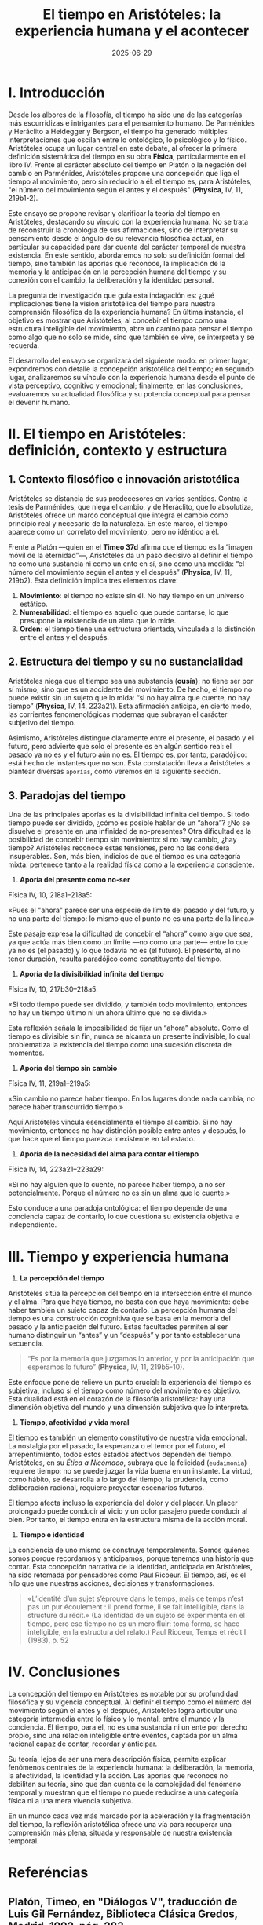 #+OPTIONS: toc:nil num:nil title:nil author:nil creator:nil html-postamble:nil html-preamble:nil
#+title: El tiempo en Aristóteles: la experiencia humana y el acontecer
#+author: Joan Llopis
#+DESCRIPTION: La sistematización del tiempo por Aristóteles como inicio de una carrera sin final
#+date: 2025-06-29
#+TAGS: filosofia, tiempo

* I. Introducción

Desde los albores de la filosofía, el tiempo ha sido una de las categorías más escurridizas e intrigantes para el pensamiento humano. De Parménides y Heráclito a Heidegger y Bergson, el tiempo ha generado múltiples interpretaciones que oscilan entre lo ontológico, lo psicológico y lo físico. Aristóteles ocupa un lugar central en este debate, al ofrecer la primera definición sistemática del tiempo en su obra *Física*, particularmente en el libro IV. Frente al carácter absoluto del tiempo en Platón o la negación del cambio en Parménides, Aristóteles propone una concepción que liga el tiempo al movimiento, pero sin reducirlo a él: el tiempo es, para Aristóteles, "el número del movimiento según el antes y el después" (*Physica*, IV, 11, 219b1-2).

Este ensayo se propone revisar y clarificar la teoría del tiempo en Aristóteles, destacando su vínculo con la experiencia humana. No se trata de reconstruir la cronología de sus afirmaciones, sino de interpretar su pensamiento desde el ángulo de su relevancia filosófica actual, en particular su capacidad para dar cuenta del carácter temporal de nuestra existencia. En este sentido, abordaremos no solo su definición formal del tiempo, sino también las aporías que reconoce, la implicación de la memoria y la anticipación en la percepción humana del tiempo y su conexión con el cambio, la deliberación y la identidad personal.

La pregunta de investigación que guía esta indagación es: ¿qué implicaciones tiene la visión aristotélica del tiempo para nuestra comprensión filosófica de la experiencia humana? En última instancia, el objetivo es mostrar que Aristóteles, al concebir el tiempo como una estructura inteligible del movimiento, abre un camino para pensar el tiempo como algo que no solo se mide, sino que también se vive, se interpreta y se recuerda.

El desarrollo del ensayo se organizará del siguiente modo: en primer lugar, expondremos con detalle la concepción aristotélica del tiempo; en segundo lugar, analizaremos su vínculo con la experiencia humana desde el punto de vista perceptivo, cognitivo y emocional; finalmente, en las conclusiones, evaluaremos su actualidad filosófica y su potencia conceptual para pensar el devenir humano.

* II. El tiempo en Aristóteles: definición, contexto y estructura

** 1. Contexto filosófico e innovación aristotélica

Aristóteles se distancia de sus predecesores en varios sentidos. Contra la tesis de Parménides, que niega el cambio, y de Heráclito, que lo absolutiza, Aristóteles ofrece un marco conceptual que integra el cambio como principio real y necesario de la naturaleza. En este marco, el tiempo aparece como un correlato del movimiento, pero no idéntico a él.

Frente a Platón —quien en el *Timeo 37d* afirma que el tiempo es la “imagen móvil de la eternidad”—, Aristóteles da un paso decisivo al definir el tiempo no como una sustancia ni como un ente en sí, sino como una medida: “el número del movimiento según el antes y el después” (*Physica*, IV, 11, 219b2). Esta definición implica tres elementos clave:

1. *Movimiento*: el tiempo no existe sin él. No hay tiempo en un universo estático.
2. *Numerabilidad*: el tiempo es aquello que puede contarse, lo que presupone la existencia de un alma que lo mide.
3. *Orden*: el tiempo tiene una estructura orientada, vinculada a la distinción entre el antes y el después.

** 2. Estructura del tiempo y su no sustancialidad

Aristóteles niega que el tiempo sea una substancia (*ousía*): no tiene ser por sí mismo, sino que es un accidente del movimiento. De hecho, el tiempo no puede existir sin un sujeto que lo mida: “si no hay alma que cuente, no hay tiempo” (*Physica*, IV, 14, 223a21). Esta afirmación anticipa, en cierto modo, las corrientes fenomenológicas modernas que subrayan el carácter subjetivo del tiempo.

Asimismo, Aristóteles distingue claramente entre el presente, el pasado y el futuro, pero advierte que solo el presente es en algún sentido real: el pasado ya no es y el futuro aún no es. El tiempo es, por tanto, paradójico: está hecho de instantes que no son. Esta constatación lleva a Aristóteles a plantear diversas =aporías=, como veremos en la siguiente sección.

** 3. Paradojas del tiempo

Una de las principales aporías es la divisibilidad infinita del tiempo. Si todo tiempo puede ser dividido, ¿cómo es posible hablar de un “ahora”? ¿No se disuelve el presente en una infinidad de no-presentes? Otra dificultad es la posibilidad de concebir tiempo sin movimiento: si no hay cambio, ¿hay tiempo? Aristóteles reconoce estas tensiones, pero no las considera insuperables. Son, más bien, indicios de que el tiempo es una categoría mixta: pertenece tanto a la realidad física como a la experiencia consciente.

1. *Aporía del presente como no-ser*
Física IV, 10, 218a1–218a5:

«Pues el "ahora" parece ser una especie de límite del pasado y del futuro, y no una parte del tiempo: lo mismo que el punto no es una parte de la línea.»

Este pasaje expresa la dificultad de concebir el “ahora” como algo que sea, ya que actúa más bien como un límite —no como una parte— entre lo que ya no es (el pasado) y lo que todavía no es (el futuro). El presente, al no tener duración, resulta paradójico como constituyente del tiempo.

2. *Aporía de la divisibilidad infinita del tiempo*
Física IV, 10, 217b30–218a5:

«Si todo tiempo puede ser dividido, y también todo movimiento, entonces no hay un tiempo último ni un ahora último que no se divida.»

Esta reflexión señala la imposibilidad de fijar un “ahora” absoluto. Como el tiempo es divisible sin fin, nunca se alcanza un presente indivisible, lo cual problematiza la existencia del tiempo como una sucesión discreta de momentos.

3. *Aporía del tiempo sin cambio*
Física IV, 11, 219a1–219a5:

«Sin cambio no parece haber tiempo. En los lugares donde nada cambia, no parece haber transcurrido tiempo.»

Aquí Aristóteles vincula esencialmente el tiempo al cambio. Si no hay movimiento, entonces no hay distinción posible entre antes y después, lo que hace que el tiempo parezca inexistente en tal estado.

4. *Aporía de la necesidad del alma para contar el tiempo*
Física IV, 14, 223a21–223a29:

«Si no hay alguien que lo cuente, no parece haber tiempo, a no ser potencialmente. Porque el número no es sin un alma que lo cuente.»

Esto conduce a una paradoja ontológica: el tiempo depende de una conciencia capaz de contarlo, lo que cuestiona su existencia objetiva e independiente.

* III. Tiempo y experiencia humana

1. *La percepción del tiempo*

Aristóteles sitúa la percepción del tiempo en la intersección entre el mundo y el alma. Para que haya tiempo, no basta con que haya movimiento: debe haber también un sujeto capaz de contarlo. La percepción humana del tiempo es una construcción cognitiva que se basa en la memoria del pasado y la anticipación del futuro. Estas facultades permiten al ser humano distinguir un “antes” y un “después” y por tanto establecer una secuencia.

#+BEGIN_QUOTE
“Es por la memoria que juzgamos lo anterior, y por la anticipación que esperamos lo futuro” (*Physica*, IV, 11, 219b5-10).
#+END_QUOTE

Este enfoque pone de relieve un punto crucial: la experiencia del tiempo es subjetiva, incluso si el tiempo como número del movimiento es objetivo. Esta dualidad está en el corazón de la filosofía aristotélica: hay una dimensión objetiva del mundo y una dimensión subjetiva que lo interpreta.

2. *Tiempo, afectividad y vida moral*

El tiempo es también un elemento constitutivo de nuestra vida emocional. La nostalgia por el pasado, la esperanza o el temor por el futuro, el arrepentimiento, todos estos estados afectivos dependen del tiempo. Aristóteles, en su /Ética a Nicómaco/, subraya que la felicidad (=eudaimonia=) requiere tiempo: no se puede juzgar la vida buena en un instante. La virtud, como hábito, se desarrolla a lo largo del tiempo; la prudencia, como deliberación racional, requiere proyectar escenarios futuros.

El tiempo afecta incluso la experiencia del dolor y del placer. Un placer prolongado puede conducir al vicio y un dolor pasajero puede conducir al bien. Por tanto, el tiempo entra en la estructura misma de la acción moral.

3. *Tiempo e identidad*

La conciencia de uno mismo se construye temporalmente. Somos quienes somos porque recordamos y anticipamos, porque tenemos una historia que contar. Esta concepción narrativa de la identidad, anticipada en Aristóteles, ha sido retomada por pensadores como Paul Ricoeur. El tiempo, así, es el hilo que une nuestras acciones, decisiones y transformaciones.

#+BEGIN_QUOTE
«L’identité d’un sujet s’éprouve dans le temps, mais ce temps n’est pas un pur écoulement : il prend forme, il se fait intelligible, dans la structure du récit.»
(La identidad de un sujeto se experimenta en el tiempo, pero ese tiempo no es un mero fluir: toma forma, se hace inteligible, en la estructura del relato.)
Paul Ricoeur, Temps et récit I (1983), p. 52
#+END_QUOTE

* IV. Conclusiones

La concepción del tiempo en Aristóteles es notable por su profundidad filosófica y su vigencia conceptual. Al definir el tiempo como el número del movimiento según el antes y el después, Aristóteles logra articular una categoría intermedia entre lo físico y lo mental, entre el mundo y la conciencia. El tiempo, para él, no es una sustancia ni un ente por derecho propio, sino una relación inteligible entre eventos, captada por un alma racional capaz de contar, recordar y anticipar.

Su teoría, lejos de ser una mera descripción física, permite explicar fenómenos centrales de la experiencia humana: la deliberación, la memoria, la afectividad, la identidad y la acción. Las aporías que reconoce no debilitan su teoría, sino que dan cuenta de la complejidad del fenómeno temporal y muestran que el tiempo no puede reducirse a una categoría física ni a una mera vivencia subjetiva.

En un mundo cada vez más marcado por la aceleración y la fragmentación del tiempo, la reflexión aristotélica ofrece una vía para recuperar una comprensión más plena, situada y responsable de nuestra existencia temporal.

* Referéncias
** Platón, Timeo, en "Diálogos V", traducción de Luis Gil Fernández, Biblioteca Clásica Gredos, Madrid, 1992, pág. 283.
** Aristóteles, Física IV (libro IV, caps. 10–14), en la edición de Gredos: Trad. Tomás Calvo Martínez, Biblioteca Clásica Gredos, Madrid, 1984.
** Aristóteles, Ética a Nicómaco, Libro I, cap. 7, 1098a18-20, en: Aristóteles, Ética a Nicómaco, traducción de Julio Pallí Bonet, Biblioteca Clásica Gredos, Madrid, 1985.
** Ricoeur, Paul. Temps et récit I: L’intrigue et le récit historique. Paris: Éditions du Seuil, 1983.
